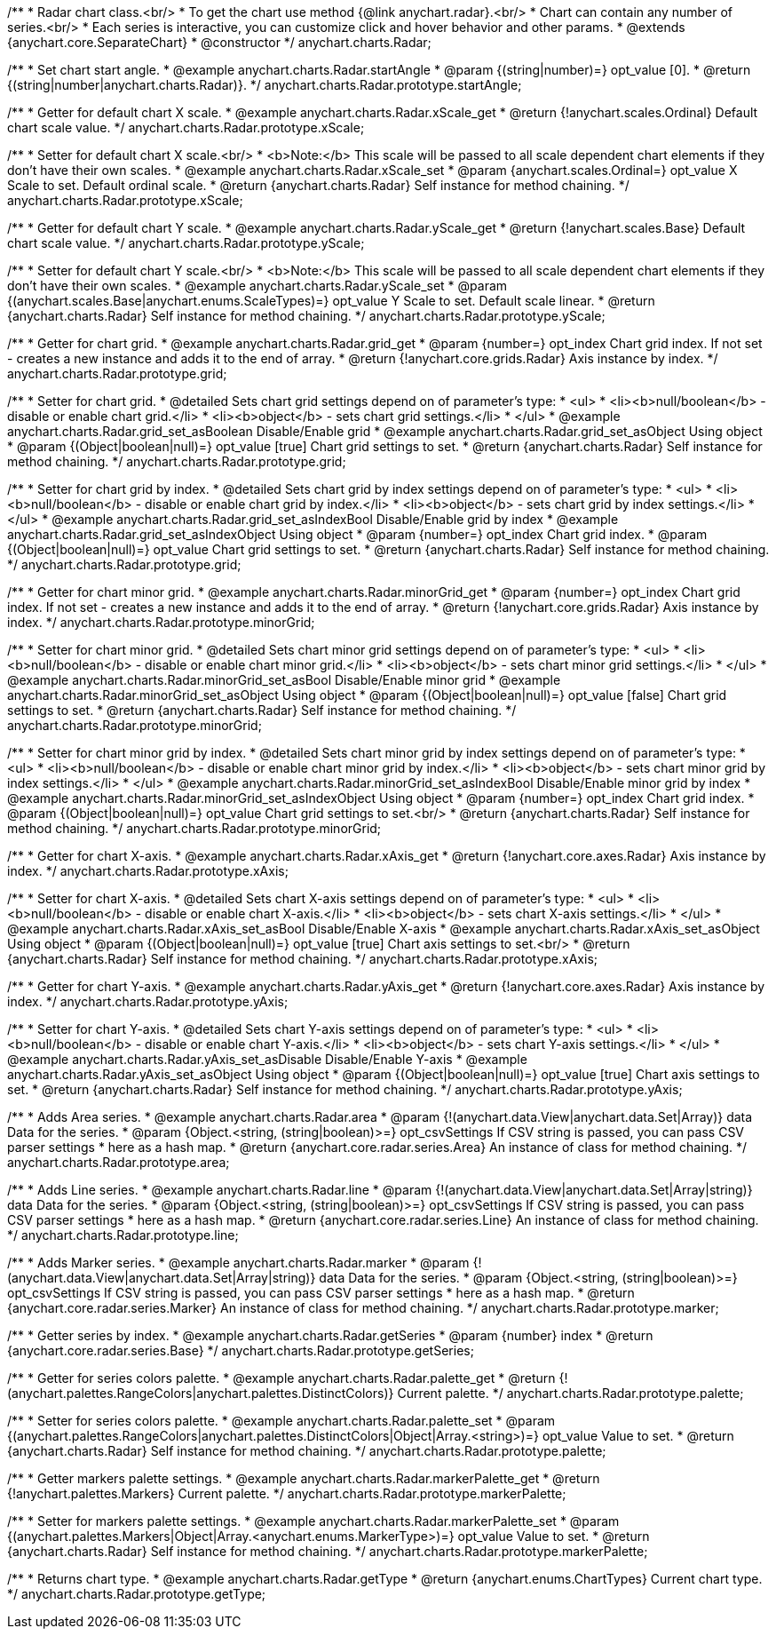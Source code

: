 /**
 * Radar chart class.<br/>
 * To get the chart use method {@link anychart.radar}.<br/>
 * Chart can contain any number of series.<br/>
 * Each series is interactive, you can customize click and hover behavior and other params.
 * @extends {anychart.core.SeparateChart}
 * @constructor
 */
anychart.charts.Radar;


//----------------------------------------------------------------------------------------------------------------------
//
//  anychart.charts.Radar.prototype.startAngle
//
//----------------------------------------------------------------------------------------------------------------------

/**
 * Set chart start angle.
 * @example anychart.charts.Radar.startAngle
 * @param {(string|number)=} opt_value [0].
 * @return {(string|number|anychart.charts.Radar)}.
 */
anychart.charts.Radar.prototype.startAngle;


//----------------------------------------------------------------------------------------------------------------------
//
//  anychart.charts.Radar.prototype.xScale
//
//----------------------------------------------------------------------------------------------------------------------

/**
 * Getter for default chart X scale.
 * @example anychart.charts.Radar.xScale_get
 * @return {!anychart.scales.Ordinal} Default chart scale value.
 */
anychart.charts.Radar.prototype.xScale;

/**
 * Setter for default chart X scale.<br/>
 * <b>Note:</b> This scale will be passed to all scale dependent chart elements if they don't have their own scales.
 * @example anychart.charts.Radar.xScale_set
 * @param {anychart.scales.Ordinal=} opt_value X Scale to set. Default ordinal scale.
 * @return {anychart.charts.Radar} Self instance for method chaining.
 */
anychart.charts.Radar.prototype.xScale;


//----------------------------------------------------------------------------------------------------------------------
//
//  anychart.charts.Radar.prototype.yScale
//
//----------------------------------------------------------------------------------------------------------------------

/**
 * Getter for default chart Y scale.
 * @example anychart.charts.Radar.yScale_get
 * @return {!anychart.scales.Base} Default chart scale value.
 */
anychart.charts.Radar.prototype.yScale;

/**
 * Setter for default chart Y scale.<br/>
 * <b>Note:</b> This scale will be passed to all scale dependent chart elements if they don't have their own scales.
 * @example anychart.charts.Radar.yScale_set
 * @param {(anychart.scales.Base|anychart.enums.ScaleTypes)=} opt_value Y Scale to set. Default scale linear.
 * @return {anychart.charts.Radar} Self instance for method chaining.
 */
anychart.charts.Radar.prototype.yScale;


//----------------------------------------------------------------------------------------------------------------------
//
//  anychart.charts.Radar.prototype.grid
//
//----------------------------------------------------------------------------------------------------------------------

/**
 * Getter for chart grid.
 * @example anychart.charts.Radar.grid_get
 * @param {number=} opt_index Chart grid index. If not set - creates a new instance and adds it to the end of array.
 * @return {!anychart.core.grids.Radar} Axis instance by index.
 */
anychart.charts.Radar.prototype.grid;

/**
 * Setter for chart grid.
 * @detailed Sets chart grid settings depend on of parameter's type:
 * <ul>
 *   <li><b>null/boolean</b> - disable or enable chart grid.</li>
 *   <li><b>object</b> - sets chart grid settings.</li>
 * </ul>
 * @example anychart.charts.Radar.grid_set_asBoolean Disable/Enable grid
 * @example anychart.charts.Radar.grid_set_asObject Using object
 * @param {(Object|boolean|null)=} opt_value [true] Chart grid settings to set.
 * @return {anychart.charts.Radar} Self instance for method chaining.
 */
anychart.charts.Radar.prototype.grid;

/**
 * Setter for chart grid by index.
 * @detailed Sets chart grid by index settings depend on of parameter's type:
 * <ul>
 *   <li><b>null/boolean</b> - disable or enable chart grid by index.</li>
 *   <li><b>object</b> - sets chart grid by index settings.</li>
 * </ul>
 * @example anychart.charts.Radar.grid_set_asIndexBool Disable/Enable grid by index
 * @example anychart.charts.Radar.grid_set_asIndexObject Using object
 * @param {number=} opt_index Chart grid index.
 * @param {(Object|boolean|null)=} opt_value Chart grid settings to set.
 * @return {anychart.charts.Radar} Self instance for method chaining.
 */
anychart.charts.Radar.prototype.grid;


//----------------------------------------------------------------------------------------------------------------------
//
//  anychart.charts.Radar.prototype.minorGrid
//
//----------------------------------------------------------------------------------------------------------------------

/**
 * Getter for chart minor grid.
 * @example anychart.charts.Radar.minorGrid_get
 * @param {number=} opt_index Chart grid index. If not set - creates a new instance and adds it to the end of array.
 * @return {!anychart.core.grids.Radar} Axis instance by index.
 */
anychart.charts.Radar.prototype.minorGrid;

/**
 * Setter for chart minor grid.
 * @detailed Sets chart minor grid settings depend on of parameter's type:
 * <ul>
 *   <li><b>null/boolean</b> - disable or enable chart minor grid.</li>
 *   <li><b>object</b> - sets chart minor grid settings.</li>
 * </ul>
 * @example anychart.charts.Radar.minorGrid_set_asBool Disable/Enable minor grid
 * @example anychart.charts.Radar.minorGrid_set_asObject Using object
 * @param {(Object|boolean|null)=} opt_value [false] Chart grid settings to set.
 * @return {anychart.charts.Radar} Self instance for method chaining.
 */
anychart.charts.Radar.prototype.minorGrid;

/**
 * Setter for chart minor grid by index.
 * @detailed Sets chart minor grid by index settings depend on of parameter's type:
 * <ul>
 *   <li><b>null/boolean</b> - disable or enable chart minor grid by index.</li>
 *   <li><b>object</b> - sets chart minor grid by index settings.</li>
 * </ul>
 * @example anychart.charts.Radar.minorGrid_set_asIndexBool Disable/Enable minor grid by index
 * @example anychart.charts.Radar.minorGrid_set_asIndexObject Using object
 * @param {number=} opt_index Chart grid index.
 * @param {(Object|boolean|null)=} opt_value Chart grid settings to set.<br/>
 * @return {anychart.charts.Radar} Self instance for method chaining.
 */
anychart.charts.Radar.prototype.minorGrid;


//----------------------------------------------------------------------------------------------------------------------
//
//  anychart.charts.Radar.prototype.xAxis
//
//----------------------------------------------------------------------------------------------------------------------

/**
 * Getter for chart X-axis.
 * @example anychart.charts.Radar.xAxis_get
 * @return {!anychart.core.axes.Radar} Axis instance by index.
 */
anychart.charts.Radar.prototype.xAxis;

/**
 * Setter for chart X-axis.
 * @detailed Sets chart X-axis settings depend on of parameter's type:
 * <ul>
 *   <li><b>null/boolean</b> - disable or enable chart X-axis.</li>
 *   <li><b>object</b> - sets chart X-axis settings.</li>
 * </ul>
 * @example anychart.charts.Radar.xAxis_set_asBool Disable/Enable X-axis
 * @example anychart.charts.Radar.xAxis_set_asObject Using object
 * @param {(Object|boolean|null)=} opt_value [true] Chart axis settings to set.<br/>
 * @return {anychart.charts.Radar} Self instance for method chaining.
 */
anychart.charts.Radar.prototype.xAxis;


//----------------------------------------------------------------------------------------------------------------------
//
//  anychart.charts.Radar.prototype.yAxis
//
//----------------------------------------------------------------------------------------------------------------------

/**
 * Getter for chart Y-axis.
 * @example anychart.charts.Radar.yAxis_get
 * @return {!anychart.core.axes.Radar} Axis instance by index.
 */
anychart.charts.Radar.prototype.yAxis;

/**
 * Setter for chart Y-axis.
 * @detailed Sets chart Y-axis settings depend on of parameter's type:
 * <ul>
 *   <li><b>null/boolean</b> - disable or enable chart Y-axis.</li>
 *   <li><b>object</b> - sets chart Y-axis settings.</li>
 * </ul>
 * @example anychart.charts.Radar.yAxis_set_asDisable Disable/Enable Y-axis
 * @example anychart.charts.Radar.yAxis_set_asObject Using object
 * @param {(Object|boolean|null)=} opt_value [true] Chart axis settings to set.
 * @return {anychart.charts.Radar} Self instance for method chaining.
 */
anychart.charts.Radar.prototype.yAxis;


//----------------------------------------------------------------------------------------------------------------------
//
//  anychart.charts.Radar.prototype.area
//
//----------------------------------------------------------------------------------------------------------------------

/**
 * Adds Area series.
 * @example anychart.charts.Radar.area
 * @param {!(anychart.data.View|anychart.data.Set|Array)} data Data for the series.
 * @param {Object.<string, (string|boolean)>=} opt_csvSettings If CSV string is passed, you can pass CSV parser settings
 *    here as a hash map.
 * @return {anychart.core.radar.series.Area} An instance of class for method chaining.
 */
anychart.charts.Radar.prototype.area;


//----------------------------------------------------------------------------------------------------------------------
//
//  anychart.charts.Radar.prototype.line
//
//----------------------------------------------------------------------------------------------------------------------

/**
 * Adds Line series.
 * @example anychart.charts.Radar.line
 * @param {!(anychart.data.View|anychart.data.Set|Array|string)} data Data for the series.
 * @param {Object.<string, (string|boolean)>=} opt_csvSettings If CSV string is passed, you can pass CSV parser settings
 *    here as a hash map.
 * @return {anychart.core.radar.series.Line} An instance of class for method chaining.
 */
anychart.charts.Radar.prototype.line;


//----------------------------------------------------------------------------------------------------------------------
//
//  anychart.charts.Radar.prototype.marker
//
//----------------------------------------------------------------------------------------------------------------------

/**
 * Adds Marker series.
 * @example anychart.charts.Radar.marker
 * @param {!(anychart.data.View|anychart.data.Set|Array|string)} data Data for the series.
 * @param {Object.<string, (string|boolean)>=} opt_csvSettings If CSV string is passed, you can pass CSV parser settings
 *    here as a hash map.
 * @return {anychart.core.radar.series.Marker} An instance of class for method chaining.
 */
anychart.charts.Radar.prototype.marker;


//----------------------------------------------------------------------------------------------------------------------
//
//  anychart.charts.Radar.prototype.getSeries
//
//----------------------------------------------------------------------------------------------------------------------

/**
 * Getter series by index.
 * @example anychart.charts.Radar.getSeries
 * @param {number} index
 * @return {anychart.core.radar.series.Base}
 */
anychart.charts.Radar.prototype.getSeries;


//----------------------------------------------------------------------------------------------------------------------
//
//  anychart.charts.Radar.prototype.palette
//
//----------------------------------------------------------------------------------------------------------------------

/**
 * Getter for series colors palette.
 * @example anychart.charts.Radar.palette_get
 * @return {!(anychart.palettes.RangeColors|anychart.palettes.DistinctColors)} Current palette.
 */
anychart.charts.Radar.prototype.palette;

/**
 * Setter for series colors palette.
 * @example anychart.charts.Radar.palette_set
 * @param {(anychart.palettes.RangeColors|anychart.palettes.DistinctColors|Object|Array.<string>)=} opt_value Value to set.
 * @return {anychart.charts.Radar} Self instance for method chaining.
 */
anychart.charts.Radar.prototype.palette;


//----------------------------------------------------------------------------------------------------------------------
//
//  anychart.charts.Radar.prototype.markerPalette
//
//----------------------------------------------------------------------------------------------------------------------

/**
 * Getter markers palette settings.
 * @example anychart.charts.Radar.markerPalette_get
 * @return {!anychart.palettes.Markers} Current palette.
 */
anychart.charts.Radar.prototype.markerPalette;

/**
 * Setter for markers palette settings.
 * @example anychart.charts.Radar.markerPalette_set
 * @param {(anychart.palettes.Markers|Object|Array.<anychart.enums.MarkerType>)=} opt_value Value to set.
 * @return {anychart.charts.Radar} Self instance for method chaining.
 */
anychart.charts.Radar.prototype.markerPalette;


//----------------------------------------------------------------------------------------------------------------------
//
//  anychart.charts.Radar.prototype.getType
//
//----------------------------------------------------------------------------------------------------------------------

/**
 * Returns chart type.
 * @example anychart.charts.Radar.getType
 * @return {anychart.enums.ChartTypes} Current chart type.
 */
anychart.charts.Radar.prototype.getType;

